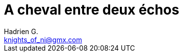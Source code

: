 = A cheval entre deux échos
Hadrien G. <knights_of_ni@gmx.com>

// Il n'y a rien là dedans, pour le moment !
